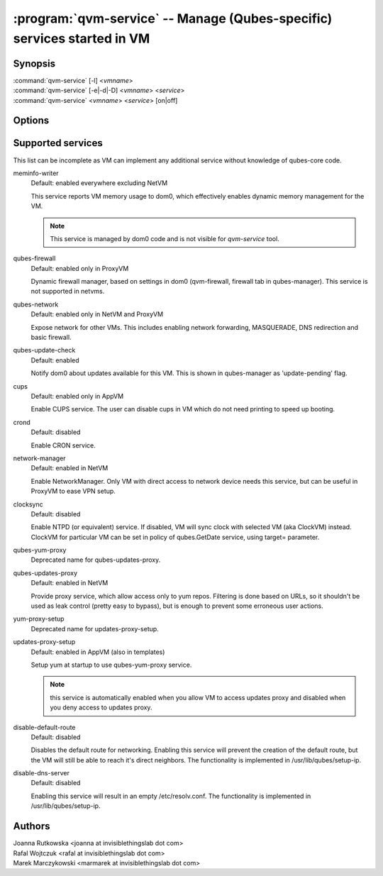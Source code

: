.. program:: qvm-service

========================================================================
:program:`qvm-service` -- Manage (Qubes-specific) services started in VM
========================================================================

Synopsis
========
| :command:`qvm-service` [-l] <*vmname*>
| :command:`qvm-service` [-e|-d|-D] <*vmname*> <*service*>
| :command:`qvm-service` <*vmname*> <*service*> [on|off]

Options
=======
.. option:: --help, -h

    Show this help message and exit

.. option:: --list, -l

    List services (default action)

.. option:: --enable, -e

    Enable service

.. option:: --disable, -d

    Disable service

.. option:: --default, -D, --delete, --unset

    Reset service to its default state (remove from the list). Default state
    means "lets VM choose" and can depend on VM type (NetVM, AppVM etc).

.. option:: --verbose, -v

   increase verbosity

.. option:: --quiet, -q

   decrease verbosity

Supported services
==================

This list can be incomplete as VM can implement any additional service without
knowledge of qubes-core code.

meminfo-writer
    Default: enabled everywhere excluding NetVM

    This service reports VM memory usage to dom0, which effectively enables
    dynamic memory management for the VM.

    .. note::

        This service is managed by dom0 code and is not visible for *qvm-service* tool.

qubes-firewall
    Default: enabled only in ProxyVM

    Dynamic firewall manager, based on settings in dom0 (qvm-firewall, firewall tab in qubes-manager).
    This service is not supported in netvms.

qubes-network
    Default: enabled only in NetVM and ProxyVM

    Expose network for other VMs. This includes enabling network forwarding,
    MASQUERADE, DNS redirection and basic firewall.

qubes-update-check
    Default: enabled

    Notify dom0 about updates available for this VM. This is shown in
    qubes-manager as 'update-pending' flag.

cups
    Default: enabled only in AppVM

    Enable CUPS service. The user can disable cups in VM which do not need
    printing to speed up booting.

crond
    Default: disabled

    Enable CRON service.

network-manager
    Default: enabled in NetVM

    Enable NetworkManager. Only VM with direct access to network device needs
    this service, but can be useful in ProxyVM to ease VPN setup.

clocksync
    Default: disabled

    Enable NTPD (or equivalent) service. If disabled, VM will sync clock with
    selected VM (aka ClockVM) instead. ClockVM for particular VM can be set in
    policy of qubes.GetDate service, using target= parameter.

qubes-yum-proxy
    Deprecated name for qubes-updates-proxy.

qubes-updates-proxy
    Default: enabled in NetVM

    Provide proxy service, which allow access only to yum repos. Filtering is
    done based on URLs, so it shouldn't be used as leak control (pretty easy to
    bypass), but is enough to prevent some erroneous user actions.

yum-proxy-setup
    Deprecated name for updates-proxy-setup.

updates-proxy-setup
    Default: enabled in AppVM (also in templates)

    Setup yum at startup to use qubes-yum-proxy service.

    .. note::

       this service is automatically enabled when you allow VM to access updates
       proxy and disabled when you deny access to updates proxy.

disable-default-route
    Default: disabled

    Disables the default route for networking.  Enabling  this  service
    will  prevent the creation of the default route, but the VM will
    still be able to reach it's direct neighbors.  The functionality
    is implemented in /usr/lib/qubes/setup-ip.

disable-dns-server
    Default: disabled

    Enabling this service will result in an empty /etc/resolv.conf.
    The functionality is implemented in /usr/lib/qubes/setup-ip.


Authors
=======
| Joanna Rutkowska <joanna at invisiblethingslab dot com>
| Rafal Wojtczuk <rafal at invisiblethingslab dot com>
| Marek Marczykowski <marmarek at invisiblethingslab dot com>
